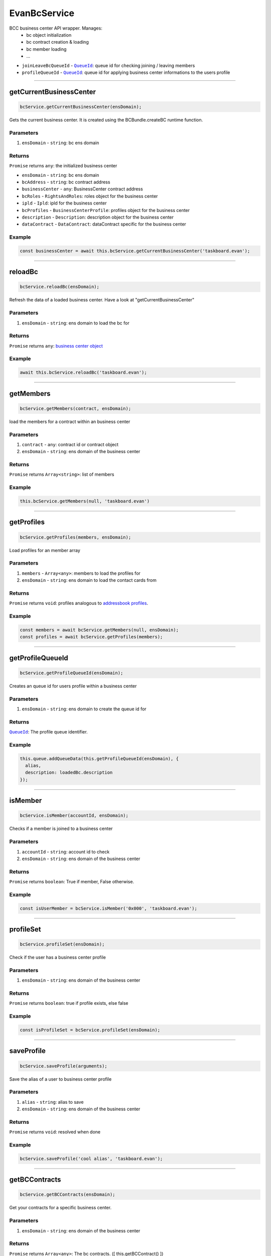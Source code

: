 =============
EvanBcService
=============

BCC business center API wrapper. Manages:
  - bc object initialization
  - bc contract creation & loading
  - bc member loading
  - ... 

- ``joinLeaveBcQueueId`` - |source queueId|_: queue id for checking joining / leaving members
- ``profileQueueId`` - |source queueId|_: queue id for applying business center informations to the users profile

--------------------------------------------------------------------------------

getCurrentBusinessCenter
================================================================================

.. code-block:: typescript

  bcService.getCurrentBusinessCenter(ensDomain);

Gets the current business center. It is created using the BCBundle.createBC runtime function.

----------
Parameters
----------

#. ``ensDomain`` - ``string``: bc ens domain

-------
Returns
-------

``Promise`` returns ``any``: the initialized business center



- ``ensDomain`` - ``string``: bc ens domain
- ``bcAddress`` - ``string``: bc contract address
- ``businessCenter`` - ``any``: BusinessCenter contract address
- ``bcRoles`` - ``RightsAndRoles``: roles object for the business center
- ``ipld`` - ``Ipld``: ipld for the business center
- ``bcProfiles`` - ``BusinessCenterProfile``: profiles object for the business center
- ``description`` - ``Description``: description object for the business center
- ``dataContract`` - ``DataContract``: dataContract specific for the business center

-------
Example
-------

.. code-block:: typescript

  const businessCenter = await this.bcService.getCurrentBusinessCenter('taskboard.evan');





--------------------------------------------------------------------------------

reloadBc
================================================================================

.. code-block:: typescript

  bcService.reloadBc(ensDomain);

Refresh the data of a loaded business center. Have a look at "getCurrentBusinessCenter"

----------
Parameters
----------

#. ``ensDomain`` - ``string``: ens domain to load the bc for

-------
Returns
-------

``Promise`` returns ``any``: `business center object <../services/bcc/bc.html#getcurrentbusinesscenter>`_

-------
Example
-------

.. code-block:: typescript

  await this.bcService.reloadBc('taskboard.evan');




--------------------------------------------------------------------------------

getMembers
================================================================================

.. code-block:: typescript

  bcService.getMembers(contract, ensDomain);

load the members for a contract within an business center

----------
Parameters
----------

#. ``contract`` - ``any``: contract id or contract object
#. ``ensDomain`` - ``string``: ens domain of the business center

-------
Returns
-------

``Promise`` returns ``Array<string>``: list of members

-------
Example
-------

.. code-block:: typescript

  this.bcService.getMembers(null, 'taskboard.evan')




--------------------------------------------------------------------------------

getProfiles
================================================================================

.. code-block:: typescript

  bcService.getProfiles(members, ensDomain);

Load profiles for an member array

----------
Parameters
----------

#. ``members`` - ``Array<any>``: members to load the profiles for
#. ``ensDomain`` - ``string``: ens domain to load the contact cards from

-------
Returns
-------

``Promise`` returns ``void``: profiles analogous to `addressbook profiles </angularcore/services/bcc/address-book.html#loadaccounts>`_.

-------
Example
-------

.. code-block:: typescript

  const members = await bcService.getMembers(null, ensDomain);
  const profiles = await bcService.getProfiles(members);




--------------------------------------------------------------------------------

getProfileQueueId
================================================================================

.. code-block:: typescript

  bcService.getProfileQueueId(ensDomain);

Creates an queue id for users profile within a business center

----------
Parameters
----------

#. ``ensDomain`` - ``string``: ens domain to create the queue id for

-------
Returns
-------

|source queueId|_: The profile queue identifier.

-------
Example
-------

.. code-block:: typescript

  this.queue.addQueueData(this.getProfileQueueId(ensDomain), {
    alias,
    description: loadedBc.description
  });




--------------------------------------------------------------------------------

isMember
================================================================================

.. code-block:: typescript

  bcService.isMember(accountId, ensDomain);

Checks if a member is joined to a business center

----------
Parameters
----------

#. ``accountId`` - ``string``: account id to check
#. ``ensDomain`` - ``string``: ens domain of the business center

-------
Returns
-------

``Promise`` returns ``boolean``: True if member, False otherwise.

-------
Example
-------

.. code-block:: typescript

  const isUserMember = bcService.isMember('0x000', 'taskboard.evan');





--------------------------------------------------------------------------------

profileSet
================================================================================

.. code-block:: typescript

  bcService.profileSet(ensDomain);

Check if the user has a business center profile

----------
Parameters
----------

#. ``ensDomain`` - ``string``: ens domain of the business center

-------
Returns
-------

``Promise`` returns ``boolean``: true if profile exists, else false

-------
Example
-------

.. code-block:: typescript

  const isProfileSet = bcService.profileSet(ensDomain);




--------------------------------------------------------------------------------

saveProfile
================================================================================

.. code-block:: typescript

  bcService.saveProfile(arguments);

Save the alias of a user to business center profile

----------
Parameters
----------

#. ``alias`` - ``string``: alias to save
#. ``ensDomain`` - ``string``: ens domain of the business center

-------
Returns
-------

``Promise`` returns ``void``: resolved when done

-------
Example
-------

.. code-block:: typescript

  bcService.saveProfile('cool alias', 'taskboard.evan');





--------------------------------------------------------------------------------

getBCContracts
================================================================================

.. code-block:: typescript

  bcService.getBCContracts(ensDomain);

Get your contracts for a specific business center.

----------
Parameters
----------

#. ``ensDomain`` - ``string``: ens domain of the business center

-------
Returns
-------

``Promise`` returns ``Array<any>``: The bc contracts. ([ this.getBCContract() ])

-------
Example
-------

.. code-block:: typescript

  const bcContracts = bcService.getBCContracts('taskboard.evan');





--------------------------------------------------------------------------------

getBCContract
================================================================================

.. code-block:: typescript

  initializedModule.getBCContract(ensDomain, contract);

load a contract of a business center

----------
Parameters
----------

#. ``ensDomain`` - ``string``: ens domain of the business center
#. ``contractId`` - ``string``: The contract identifier

-------
Returns
-------

``Promise`` returns ``any``: The bc contract.

-------
Example
-------

.. code-block:: typescript

  const bcContract = bcService.getBCContract('taskboard.evan', '0x000');





--------------------------------------------------------------------------------

getJoinLeaveBcQueueId
================================================================================

.. code-block:: typescript

  bcService.getJoinLeaveBcQueueId(ensDomain);

Gets the join leave bc QueueId.

----------
Parameters
----------

#. ``ensDomain`` - ``string``: The ens domain

-------
Returns
-------

|source queueId|_: The join leave bc queue identifier.

-------
Example
-------

.. code-block:: typescript

  const queueId = bcService.getJoinLeaveBcQueueId('taskboard.evan');




--------------------------------------------------------------------------------

joinBcViaQueue
================================================================================

.. code-block:: typescript

  bcService.joinBcViaQueue(ensDomain);

Join a business center using the bc profile QueueId

----------
Parameters
----------

#. ``ensDomain`` - ``string``: The ens domain

-------
Returns
-------

``Promise`` returns ``void``: resolved when done

-------
Example
-------

.. code-block:: typescript

  await joinBcViaQueue('taskboard.evan');




--------------------------------------------------------------------------------

executeOperationOnBc
================================================================================

.. code-block:: typescript

  bcService.executeOperationOnBc(ensDomain, operation);

Run a business-center contract function.

----------
Parameters
----------

#. ``ensDomain`` - ``string``: ens domain of the business center
#. ``operation`` - ``string``: contract function

-------
Returns
-------

``Promise`` returns ``void``: resolved when done

-------
Example
-------

.. code-block:: typescript

  await this.executeOperationOnBC(ensDomain, 'join');


--------------------------------------------------------------------------------

joinBc
================================================================================

.. code-block:: typescript

  bcService.joinBc(ensDomain);

Join a business center

----------
Parameters
----------

#. ``ensDomain`` - ``string``: ens domain of the business center

-------
Returns
-------

``Promise`` returns ``void``: resolved when done

-------
Example
-------

.. code-block:: typescript

  await bcService.joinBc('taskboard.evan');





--------------------------------------------------------------------------------

leaveBc
================================================================================

.. code-block:: typescript

  bcService.leaveBc(ensDomain);

leave a business center

----------
Parameters
----------

#. ``ensDomain`` - ``string``: ens domain of the business center

-------
Returns
-------

``Promise`` returns ``void``: resolved when done

-------
Example
-------

.. code-block:: typescript

  await bcService.leaveBc('taskboard.evan');

.. |source queueId| replace:: ``QueueId``
.. _source queueId: /angular-core/services/bcc/queue-utilities.html#queueid

.. |source RightsAndRoles| replace:: ``RightsAndRoles``
.. _source RightsAndRoles: https://github.com/evannetwork/blockchain-core/blob/develop/docs/contracts/rights-and-roles.rst

.. |source Ipld| replace:: ``Ipld``
.. _source Ipld: https://github.com/evannetwork/blockchain-core/blob/develop/docs/dfs/ipld.rst

.. |source BusinessCenterProfile| replace:: ``BusinessCenterProfile``
.. _source BusinessCenterProfile: https://github.com/evannetwork/blockchain-core/blob/develop/docs/profile/business-center-profile.rst

.. |source DataContract| replace:: ``DataContract``
.. _source DataContract: https://github.com/evannetwork/blockchain-core/blob/develop/docs/contracts/data-contract.rst

.. |source description| replace:: ``Description``
.. _source description: https://github.com/evannetwork/blockchain-core/blob/develop/docs/blockchain/description.rst


